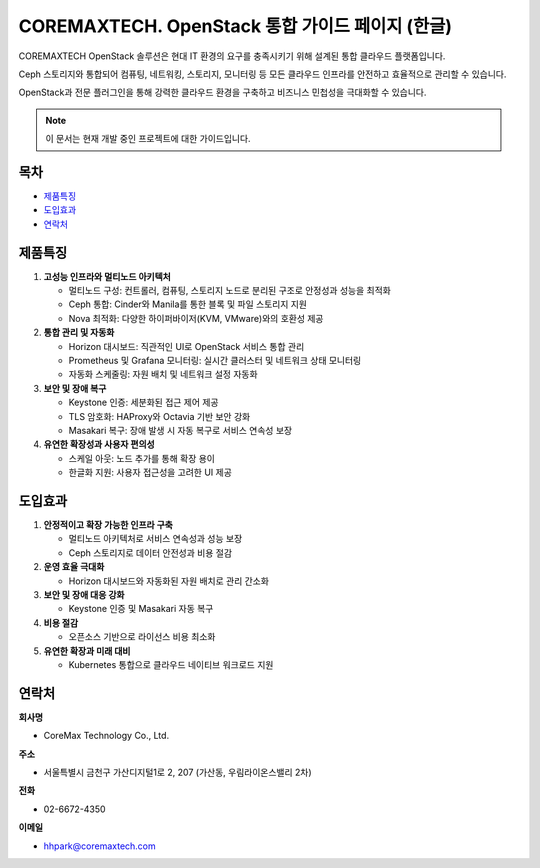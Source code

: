 COREMAXTECH. OpenStack 통합 가이드 페이지 (한글)
================================================

COREMAXTECH OpenStack 솔루션은 현대 IT 환경의 요구를 충족시키기 위해 설계된 통합 클라우드 플랫폼입니다.  

Ceph 스토리지와 통합되어 컴퓨팅, 네트워킹, 스토리지, 모니터링 등 모든 클라우드 인프라를 안전하고 효율적으로 관리할 수 있습니다.  

OpenStack과 전문 플러그인을 통해 강력한 클라우드 환경을 구축하고 비즈니스 민첩성을 극대화할 수 있습니다.

.. note::
   이 문서는 현재 개발 중인 프로젝트에 대한 가이드입니다.

목차
----

* `제품특징 <#제품특징>`_
* `도입효과 <#도입효과>`_
* `연락처 <#연락처>`_

제품특징
--------

1. **고성능 인프라와 멀티노드 아키텍처**

   - 멀티노드 구성: 컨트롤러, 컴퓨팅, 스토리지 노드로 분리된 구조로 안정성과 성능을 최적화

   - Ceph 통합: Cinder와 Manila를 통한 블록 및 파일 스토리지 지원  

   - Nova 최적화: 다양한 하이퍼바이저(KVM, VMware)와의 호환성 제공 


2. **통합 관리 및 자동화**  

   - Horizon 대시보드: 직관적인 UI로 OpenStack 서비스 통합 관리  

   - Prometheus 및 Grafana 모니터링: 실시간 클러스터 및 네트워크 상태 모니터링  

   - 자동화 스케줄링: 자원 배치 및 네트워크 설정 자동화  


3. **보안 및 장애 복구**  

   - Keystone 인증: 세분화된 접근 제어 제공  

   - TLS 암호화: HAProxy와 Octavia 기반 보안 강화  

   - Masakari 복구: 장애 발생 시 자동 복구로 서비스 연속성 보장


4. **유연한 확장성과 사용자 편의성**  

   - 스케일 아웃: 노드 추가를 통해 확장 용이  

   - 한글화 지원: 사용자 접근성을 고려한 UI 제공  

도입효과
--------

1. **안정적이고 확장 가능한 인프라 구축**  

   - 멀티노드 아키텍처로 서비스 연속성과 성능 보장  

   - Ceph 스토리지로 데이터 안전성과 비용 절감  



2. **운영 효율 극대화**  

   - Horizon 대시보드와 자동화된 자원 배치로 관리 간소화  

3. **보안 및 장애 대응 강화**  

   - Keystone 인증 및 Masakari 자동 복구 


4. **비용 절감**  

   - 오픈소스 기반으로 라이선스 비용 최소화



5. **유연한 확장과 미래 대비**  

   - Kubernetes 통합으로 클라우드 네이티브 워크로드 지원  


연락처
--------

**회사명**

- CoreMax Technology Co., Ltd.


**주소**

- 서울특별시 금천구 가산디지털1로 2, 207 (가산동, 우림라이온스밸리 2차) 

**전화**

- 02-6672-4350  


**이메일**

- hhpark@coremaxtech.com  
